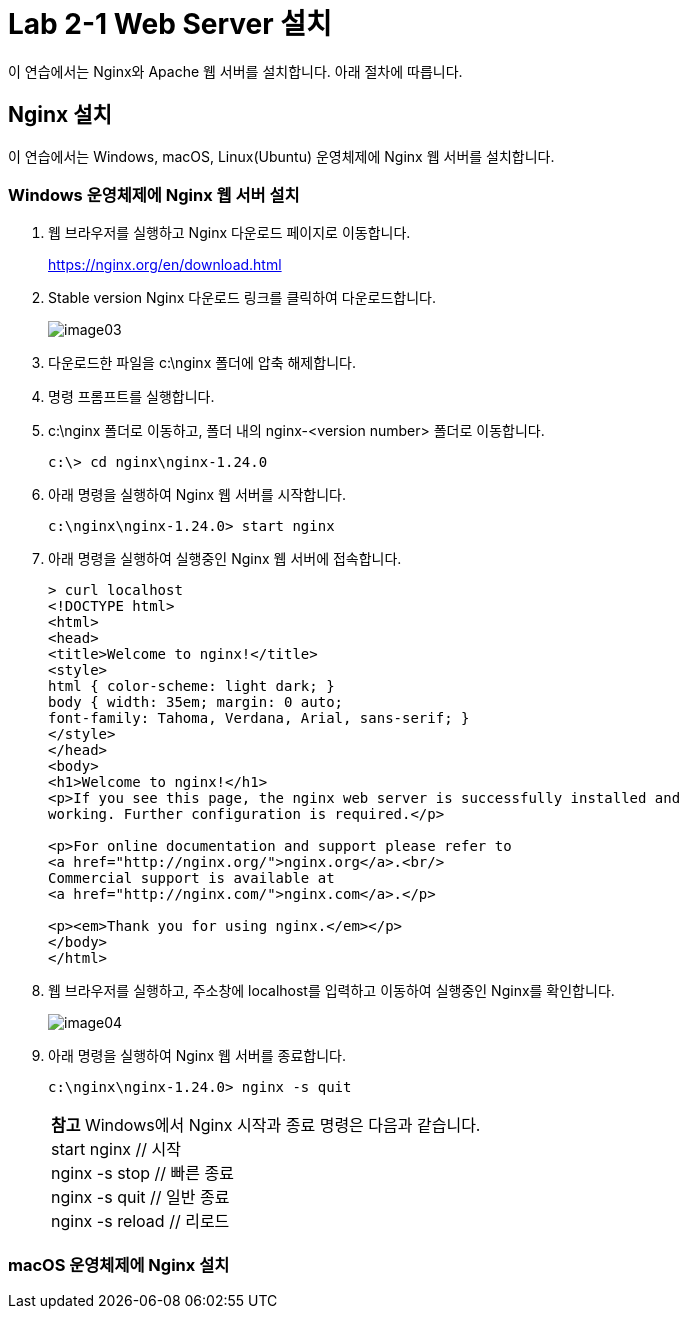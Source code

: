= Lab 2-1 Web Server 설치

이 연습에서는 Nginx와 Apache 웹 서버를 설치합니다. 아래 절차에 따릅니다.

== Nginx 설치

이 연습에서는 Windows, macOS, Linux(Ubuntu) 운영체제에 Nginx 웹 서버를 설치합니다. 

=== Windows 운영체제에 Nginx 웹 서버 설치

1. 웹 브라우저를 실행하고 Nginx 다운로드 페이지로 이동합니다.
+
link:./https://nginx.org/en/download.html[https://nginx.org/en/download.html]
+
2. Stable version Nginx 다운로드 링크를 클릭하여 다운로드합니다.
+
image:./images/image03.png[]
+
3. 다운로드한 파일을 c:\nginx 폴더에 압축 해제합니다.
4. 명령 프롬프트를 실행합니다.
5. c:\nginx 폴더로 이동하고, 폴더 내의 nginx-<version number> 폴더로 이동합니다.
+
----
c:\> cd nginx\nginx-1.24.0
----
+
6. 아래 명령을 실행하여 Nginx 웹 서버를 시작합니다.
+
----
c:\nginx\nginx-1.24.0> start nginx
----
+
7. 아래 명령을 실행하여 실행중인 Nginx 웹 서버에 접속합니다.
+
----
> curl localhost
<!DOCTYPE html>
<html>
<head>
<title>Welcome to nginx!</title>
<style>
html { color-scheme: light dark; }
body { width: 35em; margin: 0 auto;
font-family: Tahoma, Verdana, Arial, sans-serif; }
</style>
</head>
<body>
<h1>Welcome to nginx!</h1>
<p>If you see this page, the nginx web server is successfully installed and
working. Further configuration is required.</p>

<p>For online documentation and support please refer to
<a href="http://nginx.org/">nginx.org</a>.<br/>
Commercial support is available at
<a href="http://nginx.com/">nginx.com</a>.</p>

<p><em>Thank you for using nginx.</em></p>
</body>
</html>
----
+
8. 웹 브라우저를 실행하고, 주소창에 localhost를 입력하고 이동하여 실행중인 Nginx를 확인합니다.
+
image:./images/image04.png[]
+
9. 아래 명령을 실행하여 Nginx 웹 서버를 종료합니다.
+
----
c:\nginx\nginx-1.24.0> nginx -s quit
----
+
[col="1a"]
|===
|**참고** Windows에서 Nginx 시작과 종료 명령은 다음과 같습니다. +
start nginx       // 시작 +
nginx -s stop     // 빠른 종료 +
nginx -s quit     // 일반 종료 +
nginx -s reload   // 리로드
|===

=== macOS 운영체제에 Nginx 설치